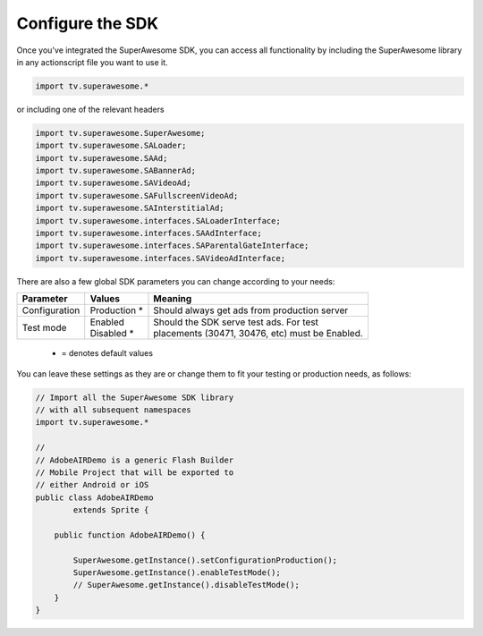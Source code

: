Configure the SDK
=================

Once you've integrated the SuperAwesome SDK, you can access all functionality by including the SuperAwesome library in any actionscript file you want
to use it.

.. code-block:: actionscript

    import tv.superawesome.*

or including one of the relevant headers

.. code-block:: actionscript

    import tv.superawesome.SuperAwesome;
    import tv.superawesome.SALoader;
    import tv.superawesome.SAAd;
    import tv.superawesome.SABannerAd;
    import tv.superawesome.SAVideoAd;
    import tv.superawesome.SAFullscreenVideoAd;
    import tv.superawesome.SAInterstitialAd;
    import tv.superawesome.interfaces.SALoaderInterface;
    import tv.superawesome.interfaces.SAAdInterface;
    import tv.superawesome.interfaces.SAParentalGateInterface;
    import tv.superawesome.interfaces.SAVideoAdInterface;

There are also a few global SDK parameters you can change according to your needs:

=============  ==============  =======
Parameter      Values          Meaning
=============  ==============  =======
Configuration  | Production *  | Should always get ads from production server

Test mode      | Enabled       | Should the SDK serve test ads. For test
               | Disabled *    | placements (30471, 30476, etc) must be Enabled.
=============  ==============  =======
 * = denotes default values

You can leave these settings as they are or change them to fit your testing or production needs, as follows:

.. code-block:: actionscript

    // Import all the SuperAwesome SDK library
    // with all subsequent namespaces
    import tv.superawesome.*

    //
    // AdobeAIRDemo is a generic Flash Builder
    // Mobile Project that will be exported to
    // either Android or iOS
    public class AdobeAIRDemo
            extends Sprite {

        public function AdobeAIRDemo() {

            SuperAwesome.getInstance().setConfigurationProduction();
            SuperAwesome.getInstance().enableTestMode();
            // SuperAwesome.getInstance().disableTestMode();
        }
    }
